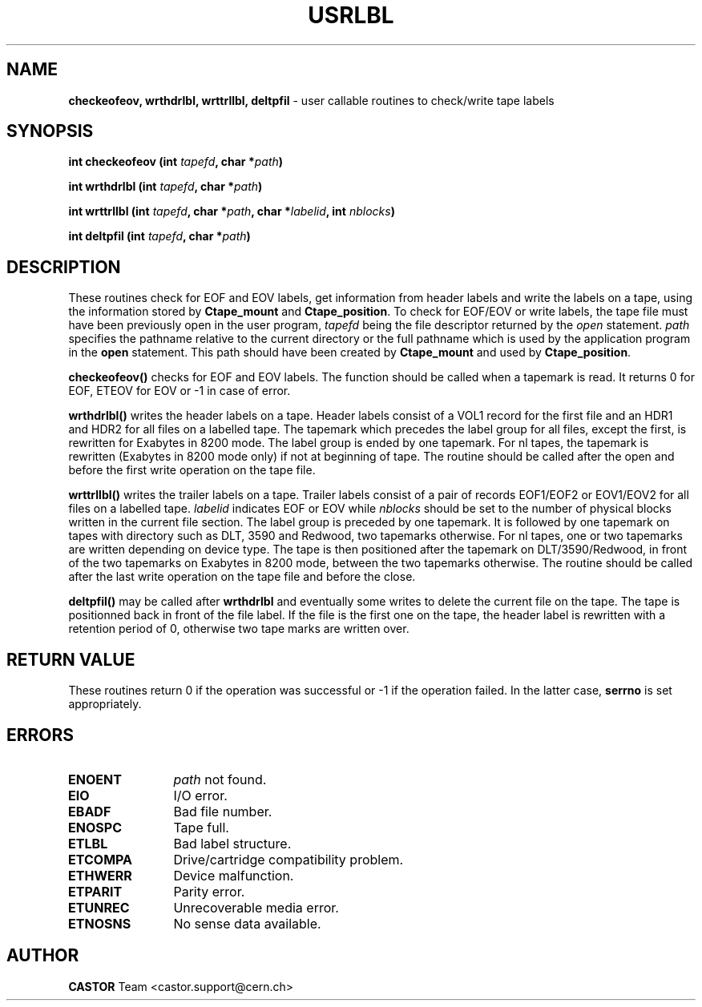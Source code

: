 .\" Copyright (C) 1990-2003 by CERN/IT/PDP/DM
.\" All rights reserved
.\"
.TH USRLBL 3 "$Date: 2003/11/12 14:55:15 $" CASTOR "Ctape Library Functions"
.SH NAME
.B checkeofeov, wrthdrlbl, wrttrllbl, deltpfil
\- user callable routines to check/write tape labels
.SH SYNOPSIS
.BI "int checkeofeov (int " tapefd ,
.BI "char *" path )
.LP
.BI "int wrthdrlbl (int " tapefd ,
.BI "char *" path )
.LP
.BI "int wrttrllbl (int " tapefd ,
.BI "char *" path ,
.BI "char *" labelid ,
.BI "int " nblocks )
.LP
.BI "int deltpfil (int " tapefd ,
.BI "char *" path )
.SH DESCRIPTION
These routines check for EOF and EOV labels, get information from header labels
and write the labels on a tape, using the information stored by
.B Ctape_mount
and
.BR Ctape_position .
To check for EOF/EOV or write labels,
the tape file must have been previously open in the user program,
.I tapefd
being the file descriptor returned by the
.I open
statement.
.I path
specifies the pathname relative to the current directory or the full pathname
which is used by the application program in the
.B open
statement. This path should have been created by
.B Ctape_mount
and used by
.BR Ctape_position .
.LP
.B checkeofeov()
checks for EOF and EOV labels.
The function should be called when a tapemark is read.
It returns 0 for EOF, ETEOV for EOV or -1 in case of error.
.LP
.B wrthdrlbl()
writes the header labels on a tape.
Header labels consist of a VOL1 record for the first file and an HDR1 and HDR2
for all files on a labelled tape.
The tapemark which precedes the label group for all files, except the first,
is rewritten for Exabytes in 8200 mode.
The label group is ended by one tapemark.
For nl tapes, the tapemark is rewritten (Exabytes in 8200 mode only) if not
at beginning of tape.
The routine should be called after the open and before the first write
operation on the tape file.
.LP
.B wrttrllbl()
writes the trailer labels on a tape.
Trailer labels consist of a pair of records EOF1/EOF2 or EOV1/EOV2 for all files
on a labelled tape.
.I labelid
indicates EOF or EOV while
.I nblocks
should be set to the number of physical blocks written in the current file section.
The label group is preceded by one tapemark. It is followed by one tapemark on
tapes with directory such as DLT, 3590 and Redwood, two tapemarks otherwise.
For nl tapes, one or two tapemarks are written depending on device type.
The tape is then positioned after the tapemark on DLT/3590/Redwood, in front
of the two tapemarks on Exabytes in 8200 mode, between the two tapemarks
otherwise.
The routine should be called after the last write operation on the tape file
and before the close.
.LP
.B deltpfil()
may be called after
.B wrthdrlbl
and eventually some writes to delete the current file on the tape.
The tape is positionned back in front of the file label.
If the file is the first one on the tape, the header label is rewritten
with a retention period of 0, otherwise two tape marks are written over.
.SH RETURN VALUE
These routines return 0 if the operation was successful or -1 if the operation
failed. In the latter case,
.B serrno
is set appropriately.
.SH ERRORS
.TP 1.2i
.B ENOENT
.I path
not found.
.TP
.B EIO
I/O error.
.TP
.B EBADF
Bad file number.
.TP
.B ENOSPC
Tape full.
.TP
.B ETLBL
Bad label structure.
.TP
.B ETCOMPA
Drive/cartridge compatibility problem.
.TP
.B ETHWERR
Device malfunction.
.TP
.B ETPARIT
Parity error.
.TP
.B ETUNREC
Unrecoverable media error.
.TP
.B ETNOSNS
No sense data available.
.SH AUTHOR
\fBCASTOR\fP Team <castor.support@cern.ch>
